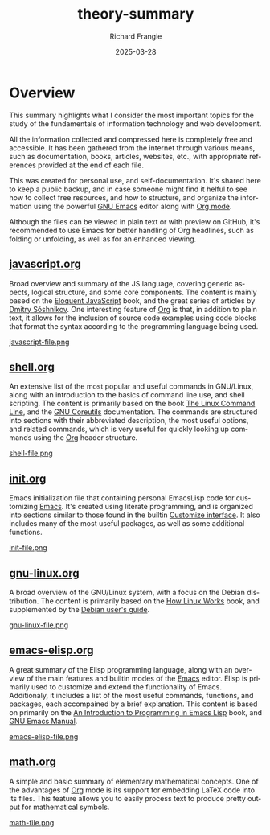 #+title: theory-summary
#+date: 2025-03-28
#+author: Richard Frangie
#+language: en

* Overview
This summary highlights what I consider the most important topics for the study of the fundamentals of information technology and web development.

All the information collected and compressed here is completely free and accessible. It has been gathered from the internet through various means, such as documentation, books, articles, websites, etc., with appropriate references provided at the end of each file.

This was created for personal use, and self-documentation. It's shared here to keep a public backup, and in case someone might find it helful to see how to collect free resources, and how to structure, and organize the information using the powerful [[https://www.gnu.org/software/emacs/][GNU Emacs]] editor along with [[https://orgmode.org/][Org mode]].

Although the files can be viewed in plain text or with preview on GitHub, it's recommended to use Emacs for better handling of Org headlines, such as folding or unfolding, as well as for an enhanced viewing.

** [[file:javascript.org][javascript.org]]
Broad overview and summary of the JS language, covering generic aspects, logical structure, and some core components. The content is mainly based on the [[https://eloquentjavascript.net/][Eloquent JavaScript]] book, and the great series of articles by [[http://dmitrysoshnikov.com/][Dmitry Sóshnikov]]. One interesting feature of [[https://orgmode.org/][Org]] is that, in addition to plain text, it allows for the inclusion of source code examples using code blocks that format the syntax according to the programming language being used.

[[./screenshots/javascript-file.png][javascript-file.png]]

** [[file:shell.org][shell.org]]
An extensive list of the most popular and useful commands in GNU/Linux, along with an introduction to the basics of command line use, and shell scripting. The content is primarily based on the book [[https://linuxcommand.org/tlcl.php][The Linux Command Line]], and the [[https://www.gnu.org/software/coreutils/manual/html_node/index.html][GNU Coreutils]] documentation. The commands are structured into sections with their abbreviated description, the most useful options, and related commands, which is very useful for quickly looking up commands using the [[https://orgmode.org/][Org]] header structure.

[[./screenshots/shell-file.png][shell-file.png]]

** [[file:init.org][init.org]]
Emacs initialization file that containing personal EmacsLisp code for customizing [[https://www.gnu.org/software/emacs/][Emacs]]. It's created using literate programming, and is organized into sections similar to those found in the builtin [[https://www.gnu.org/software/emacs/manual/html_node/emacs/Easy-Customization.html][Customize interface]]. It also includes many of the most useful packages, as well as some additional functions.

[[./screenshots/init-file.png][init-file.png]]

** [[file:gnu-linux.org][gnu-linux.org]]
A broad overview of the GNU/Linux system, with a focus on the Debian distribution. The content is primarily based on the [[https://archive.org/details/howlinuxworkswha0000ward][How Linux Works]] book, and supplemented by the [[https://www.debian.org/doc/manuals/debian-reference/][Debian user's guide]].

[[./screenshots/gnu-linux-file.png][gnu-linux-file.png]]

** [[file:emacs-elisp.org][emacs-elisp.org]]
A great summary of the Elisp programming language, along with an overview of the main features and builtin modes of the [[https://www.gnu.org/software/emacs/][Emacs]] editor. Elisp is primarily used to customize and extend the functionality of Emacs. Additionaly, it includes a list of the most useful commands, functions, and packages, each accompained by a brief explanation. This content is based on primarily on the  [[https://www.gnu.org/software/emacs/manual/html_node/eintr/index.html][An Introduction to Programming in Emacs Lisp]] book, and [[https://www.gnu.org/software/emacs/manual/html_node/emacs/index.html][GNU Emacs Manual]].

[[./screenshots/emacs-elisp-file.png][emacs-elisp-file.png]]

** [[file:math.org][math.org]]
A simple and basic summary of elementary mathematical concepts. One of the advantages of [[https://orgmode.org/][Org]] mode is its support for embedding LaTeX code into its files. This feature allows you to easily process text to produce pretty output for mathematical symbols.

[[./screenshots/math-file.png][math-file.png]]
